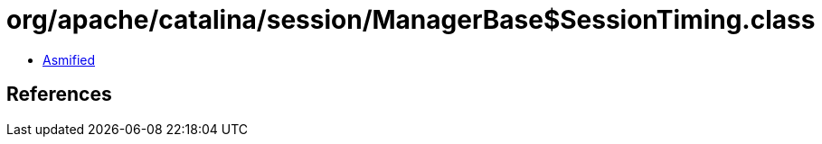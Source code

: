 = org/apache/catalina/session/ManagerBase$SessionTiming.class

 - link:ManagerBase$SessionTiming-asmified.java[Asmified]

== References

